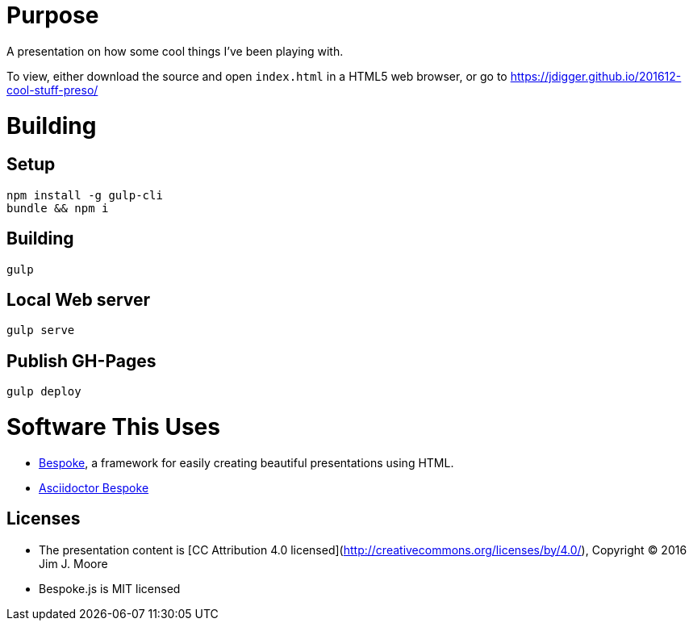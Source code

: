 # Purpose

A presentation on how some cool things I've been playing with.

To view, either download the source and open `index.html` in a HTML5 web browser, or go to https://jdigger.github.io/201612-cool-stuff-preso/

# Building

## Setup
```
npm install -g gulp-cli
bundle && npm i
```

## Building

```
gulp
```

## Local Web server

```
gulp serve
```

## Publish GH-Pages

```
gulp deploy
```


# Software This Uses

* http://markdalgleish.com/projects/bespoke.js/[Bespoke], a framework for easily creating beautiful presentations using HTML.
* https://github.com/asciidoctor/asciidoctor-bespoke[Asciidoctor Bespoke]

## Licenses

* The presentation content is [CC Attribution 4.0 licensed](http://creativecommons.org/licenses/by/4.0/), Copyright (C) 2016 Jim J. Moore
* Bespoke.js is MIT licensed
